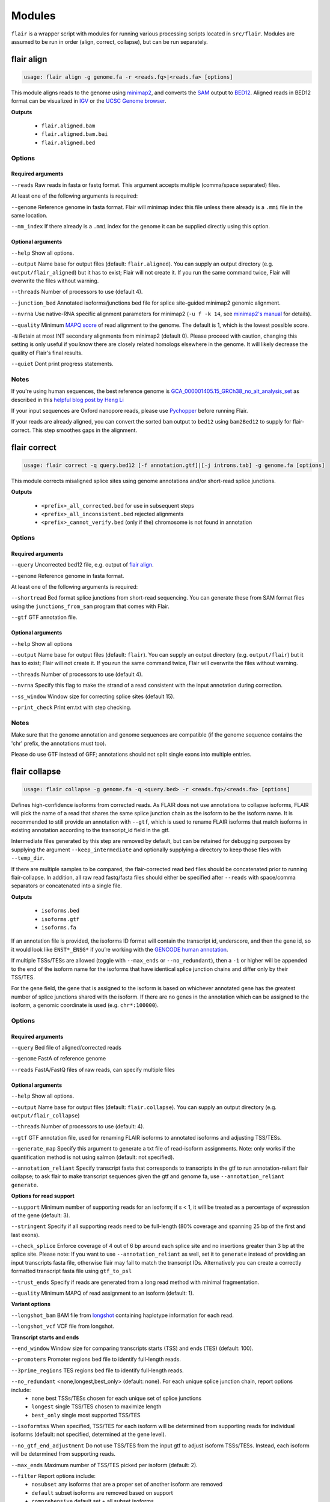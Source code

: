 Modules
^^^^^^^

``flair`` is a wrapper script with modules for running various
processing scripts located in ``src/flair``. Modules are assumed to be run in
order (align, correct, collapse), but can be run separately.

.. _align-label:

flair align
===========

.. code:: sh

    usage: flair align -g genome.fa -r <reads.fq>|<reads.fa> [options]


This module aligns reads to the genome using `minimap2 <https://github.com/lh3/minimap2>`__, 
and converts the `SAM <https://en.wikipedia.org/wiki/SAM_(file_format)>`__ output to `BED12 <https://genome.ucsc.edu/FAQ/FAQformat.html#format14>`__.
Aligned reads in BED12 format can be visualized in `IGV <https://igv.org/>`__ or the 
`UCSC Genome browser <https://genome.ucsc.edu/cgi-bin/hgGateway>`__. 

**Outputs**

 - ``flair.aligned.bam``
 - ``flair.aligned.bam.bai``
 - ``flair.aligned.bed``

Options
-------

Required arguments
~~~~~~~~~~~~~~~~~~
``--reads`` Raw reads in fasta or fastq format. This argument accepts multiple (comma/space separated) files.

At least one of the following arguments is required:

``--genome`` Reference genome in fasta format. Flair will minimap index this file unless there already is a ``.mmi`` file in the same location.

``--mm_index`` If there already is a ``.mmi`` index for the genome it can be supplied directly using this option. 


Optional arguments
~~~~~~~~~~~~~~~~~~

``--help`` Show all options.

``--output`` Name base for output files (default: ``flair.aligned``). You can supply an output directory (e.g. ``output/flair_aligned``) 
but it has to exist; Flair will not create it. If you run the same command twice, Flair will overwrite the files without warning.

``--threads`` Number of processors to use (default 4).

``--junction_bed`` Annotated isoforms/junctions bed file for splice site-guided minimap2 genomic alignment.

``--nvrna`` Use native-RNA specific alignment parameters for minimap2 (``-u f -k 14``, see `minimap2's manual <https://lh3.github.io/minimap2/minimap2.html>`__ for details).

``--quality`` Minimum `MAPQ score <http://www.acgt.me/blog/2014/12/16/understanding-mapq-scores-in-sam-files-does-37-42>`__ of read alignment to the genome. The default is 1, which is the lowest possible score.

``-N`` Retain at most INT secondary alignments from minimap2 (default 0). Please proceed with caution, changing this setting is only useful if you know there are closely related homologs elsewhere in the genome. It will likely decrease the quality of Flair's final results.

``--quiet`` Dont print progress statements.


Notes
-----
If you're using human sequences, the best reference genome is 
`GCA_000001405.15_GRCh38_no_alt_analysis_set <ftp://ftp.ncbi.nlm.nih.gov/genomes/all/GCA/000/001/405/GCA_000001405.15_GRCh38/seqs_for_alignment_pipelines.ucsc_ids/GCA_000001405.15_GRCh38_no_alt_analysis_set.fna.gz>`__ as described in this 
`helpful blog post by Heng Li <https://lh3.github.io/2017/11/13/which-human-reference-genome-to-use>`__

If your input sequences are Oxford nanopore reads, please use `Pychopper <https://github.com/epi2me-labs/pychopper>`__ before running Flair.

If your reads are already aligned, you can convert the sorted ``bam`` output to ``bed12`` using
``bam2Bed12`` to supply for flair-correct. This step smoothes gaps in the alignment.

.. _correct-label:

flair correct
=============

.. code:: sh

   usage: flair correct -q query.bed12 [-f annotation.gtf]|[-j introns.tab] -g genome.fa [options]


This module corrects misaligned splice sites using genome annotations and/or short-read splice junctions. 

**Outputs**

 - ``<prefix>_all_corrected.bed`` for use in subsequent steps
 - ``<prefix>_all_inconsistent.bed`` rejected alignments
 - ``<prefix>_cannot_verify.bed`` (only if the) chromosome is not found in annotation 


Options
-------

Required arguments
~~~~~~~~~~~~~~~~~~
``--query`` Uncorrected bed12 file, e.g. output of `flair align <#align-label>`__.

``--genome`` Reference genome in fasta format.

At least one of the following arguments is required:

``--shortread`` Bed format splice junctions from short-read sequencing. You can generate these from SAM format files using the ``junctions_from_sam`` program that comes with Flair.

``--gtf`` GTF annotation file.

Optional arguments
~~~~~~~~~~~~~~~~~~
``--help`` Show all options 

``--output`` Name base for output files (default: ``flair``). You can supply an output directory (e.g. ``output/flair``)
but it has to exist; Flair will not create it. If you run the same command twice, Flair will overwrite the files without warning.

``--threads`` Number of processors to use (default 4).

``--nvrna`` Specify this flag to make the strand of a read consistent with the input annotation during correction.

``--ss_window`` Window size for correcting splice sites (default 15).

``--print_check``         Print err.txt with step checking.

Notes
-----

Make sure that the genome annotation and genome sequences are compatible (if the genome sequence contains the 'chr' prefix, the annotations must too).

Please do use GTF instead of GFF; annotations should not split single exons into multiple entries. 

.. _collapse-label:

flair collapse
==============

.. code:: sh

    usage: flair collapse -g genome.fa -q <query.bed> -r <reads.fq>/<reads.fa> [options]

Defines high-confidence isoforms from corrected reads. As FLAIR does not
use annotations to collapse isoforms, FLAIR will pick the name of a read
that shares the same splice junction chain as the isoform to be the
isoform name. It is recommended to still provide an annotation with
``--gtf``, which is used to rename FLAIR isoforms that match isoforms in
existing annotation according to the transcript_id field in the gtf.

Intermediate files generated by this step are removed by default, but
can be retained for debugging purposes by supplying the argument
``--keep_intermediate`` and optionally supplying a directory to keep
those files with ``--temp_dir``.

If there are multiple samples to be compared, the flair-corrected read
``bed`` files should be concatenated prior to running
flair-collapse. In addition, all raw read fastq/fasta files should
either be specified after ``--reads`` with space/comma separators or
concatenated into a single file.

**Outputs**

 - ``isoforms.bed``
 - ``isoforms.gtf``
 - ``isoforms.fa`` 

If an annotation file is
provided, the isoforms ID format will contain the transcript id,
underscore, and then the gene id, so it would look like ``ENST*_ENSG*``
if you’re working with the `GENCODE human annotation <https://www.gencodegenes.org/human/>`__.

If multiple TSSs/TESs are allowed (toggle with ``--max_ends`` or
``--no_redundant``), then a ``-1`` or higher will be appended to the end
of the isoform name for the isoforms that have identical splice junction
chains and differ only by their TSS/TES. 

For the gene field, the gene
that is assigned to the isoform is based on whichever annotated gene has
the greatest number of splice junctions shared with the isoform. If
there are no genes in the annotation which can be assigned to the
isoform, a genomic coordinate is used (e.g. ``chr*:100000``).


Options
-------

Required arguments
~~~~~~~~~~~~~~~~~~
``--query`` Bed file of aligned/corrected reads

``--genome`` FastA of reference genome

``--reads`` FastA/FastQ files of raw reads, can specify multiple files

Optional arguments
~~~~~~~~~~~~~~~~~~
``--help`` Show all options.

``--output`` Name base for output files (default: ``flair.collapse``). You can supply an output directory (e.g. ``output/flair_collapse``)

``--threads`` Number of processors to use (default: 4).

``--gtf`` GTF annotation file, used for renaming FLAIR isoforms to annotated isoforms and adjusting TSS/TESs.

``--generate_map`` Specify this argument to generate a txt file of read-isoform assignments. Note: only works if the quantification method is not using salmon (default: not specified).

``--annotation_reliant`` Specify transcript fasta that corresponds to transcripts in the gtf to run annotation-reliant flair collapse; to ask flair to make transcript sequences given the gtf and genome fa, use ``--annotation_reliant generate``.

**Options for read support**

``--support`` Minimum number of supporting reads for an isoform; if s < 1, it will be treated as a percentage of expression of the gene (default: 3).

``--stringent`` Specify if all supporting reads need to be full-length (80% coverage and spanning 25 bp of the first and last exons).

``--check_splice`` Enforce coverage of 4 out of 6 bp around each splice site and no insertions greater than 3 bp at the splice site. Please note: If you want to use ``--annotation_reliant``  as well, set it to ``generate`` instead of providing an input transcripts fasta file, otherwise flair may fail to match the transcript IDs. Alternatively you can create a correctly formatted transcript fasta file using ``gtf_to_psl``

``--trust_ends`` Specify if reads are generated from a long read method with minimal fragmentation.

``--quality`` Minimum MAPQ of read assignment to an isoform (default: 1).

**Variant options**

``--longshot_bam`` BAM file from `longshot <https://github.com/pjedge/longshot>`__ containing haplotype information for each read.

``--longshot_vcf`` VCF file from longshot.

**Transcript starts and ends**

``--end_window`` Window size for comparing transcripts starts (TSS) and ends (TES) (default: 100).

``--promoters`` Promoter regions bed file to identify full-length reads.

``--3prime_regions`` TES regions bed file to identify full-length reads.

``--no_redundant`` <none,longest,best_only> (default: none). For each unique splice junction chain, report options include:
                - ``none``  best TSSs/TESs chosen for each unique set of splice junctions
                - ``longest`` single TSS/TES chosen to maximize length
                - ``best_only`` single most supported TSS/TES

``--isoformtss`` When specified, TSS/TES for each isoform will be determined from supporting reads for individual isoforms (default: not specified, determined at the gene level).

``--no_gtf_end_adjustment`` Do not use TSS/TES from the input gtf to adjust isoform TSSs/TESs. Instead, each isoform will be determined from supporting reads.

``--max_ends`` Maximum number of TSS/TES picked per isoform (default: 2).

``--filter`` Report options include: 
        - ``nosubset`` any isoforms that are a proper set of another isoform are removed
        - ``default`` subset isoforms are removed based on support
        - ``comprehensive`` default set + all subset isoforms
        - ``ginormous`` comprehensive set + single exon subset isoforms.

**Other options**

``--temp_dir`` Directory for temporary files. use "./" to indicate current directory (default: python tempfile directory).

``--keep_intermediate`` Specify if intermediate and temporary files are to be kept for debugging. Intermediate files include: promoter-supported reads file, read assignments to firstpass isoforms.

``--salmon`` Path to salmon executable, specify if salmon quantification is desired.

``--fusion_dist`` Minimium distance between separate read alignments on the same chromosome to be considered a fusion, otherwise no reads will be assumed to be fusions.

``--mm2_args`` Additional minimap2 arguments when aligning reads first-pass transcripts; separate args by commas, e.g. ``--mm2_args=-I8g,--MD``.

``--quiet`` Suppress progress statements from being printed.

``--annotated_bed`` BED file of annotated isoforms, required by ``--annotation_reliant``. If this file is not provided, flair collapse will generate the bedfile from the gtf. Eventually this argument will be removed.

``--range`` Interval for which to collapse isoforms, formatted ``chromosome:coord1-coord2`` or tab-delimited; if a range is specified, then the ``--reads`` argument must be a BAM file and ``--query`` must be a sorted, bgzip-ed bed file.



.. _quantify-label:

flair quantify
==============

.. code:: sh

    usage: flair quantify -r reads_manifest.tsv -i isoforms.fa [options]

**Output**

Isoform-by-sample counts file that can be used in the diffExp and diffSplice modules.

Options
-------

Required arguments
~~~~~~~~~~~~~~~~~~
``--isoforms`` Fasta of Flair collapsed isoforms

``--reads_manifest`` Tab delimited file containing sample id, condition, batch, reads.fq, where ``reads.fq`` is the path to the sample fastq file. Example:

.. code:: sh

   sample1      condition1      batch1  mydata/sample1.fq
   sample2      condition1      batch1  mydata/sample2.fq
   sample3      condition1      batch1  mydata/sample3.fq
   sample4      condition2      batch1  mydata/sample4.fq
   sample5      condition2      batch1  mydata/sample5.fq
   sample6      condition2      batch1  mydata/sample6.fq

Note: Do **not** use underscores in the first three fields, see below for details.


Optional arguments
~~~~~~~~~~~~~~~~~~
``--help`` Show all options

``--output`` Name base for output files (default: ``flair.quantify``). You can supply an output directory (e.g. ``output/flair_quantify``).

``--threads`` Number of processors to use (default 4).

``--temp_dir`` directory to put temporary files. use ``./`` to indicate current directory (default: python tempfile directory).

``--sample_id_only`` Only use sample id in output header instead of a concatenation of id, condition, and batch.

``--salmon`` Path to salmon executable, specify if salmon quantification is desired. Please note that salmon is not installed with Flair's conda or docker installations and that none of the arguments below can be used.

``--tpm`` Convert counts matrix to transcripts per million and output as a separate file named <output>.tpm.tsv.

``--quality`` Minimum MAPQ of read assignment to an isoform (default 1). If using salmon, all alignments are used.

``--trust_ends`` Specify if reads are generated from a long read method with minimal fragmentation.

``--generate_map`` Create read-to-isoform assignment files for each sample.

``--isoform_bed`` isoform .bed file, must be specified if --stringent or --check-splice is specified.

``--stringent`` Supporting reads must cover 80% of their isoform and extend at least 25 nt into the first and last exons. If those exons are themselves shorter than 25 nt, the requirement becomes 'must start within 4 nt from the start' or 'end within 4 nt from the end'.

``--check_splice`` Enforces coverage of 4 out of 6 bp around each splice site and no insertions greater than 3 bp at the splice site.




Other info
----------
Unless ``--sample_id_only`` is specified, the output counts file concatenates id, condition and batch info for each sample. Flair diffExp and diffSplice expect this information.

.. code:: sh

   id   sample1_condition1_batch1  sample2_condition1_batch1  sample3_condition1_batch1  sample4_condition2_batch1  sample5_condition2_batch1  sample6_condition2_batch1
   ENST00000225792.10_ENSG00000108654.15   21.0    12.0    10.0    10.0    14.0    13.0
   ENST00000256078.9_ENSG00000133703.12    7.0     6.0     7.0     15.0    12.0    7.0

.. _diffexp-label:

flair diffExp
=============

.. code:: sh

   usage: flair diffExp -q counts_matrix.tsv --out_dir out_dir [options]


This module performs differential *expression* and differential *usage* analyses between **exactly two** conditions with 
3 or more replicates. It does so by running these R packages:

 - `DESeq2 <https://bioconductor.org/packages/release/bioc/html/DESeq2.html>`__ on genes and isoforms. This tests for differential expression.
 - `DRIMSeq <http://bioconductor.org/packages/release/bioc/html/DRIMSeq.html>`__ is used on isoforms only and tests for differential usage. This is done by testing if the ratio of isoforms changes between conditions.

If you do not have replicates you can use the `diff_iso_usage <#diffisoscript>`__ standalone script.

If you have more than two sample condtions, either split your counts matrix ahead of time or run DESeq2 and DRIMSeq yourself. 

**Outputs**

After the run, the output directory (``--out_dir``) contains the following, where COND1 and COND2 are the names of the sample groups.

 - ``genes_deseq2_MCF7_v_A549.tsv`` Filtered differential gene expression table.
 - ``genes_deseq2_QCplots_MCF7_v_A549.pdf`` QC plots, see the `DESeq2 manual <https://bioconductor.org/packages/release/bioc/vignettes/DESeq2/inst/doc/DESeq2.html>`__ for details.
 - ``isoforms_deseq2_MCF7_v_A549.tsv`` Filtered differential isoform expression table.
 - ``isoforms_deseq2_QCplots_MCF7_v_A549.pdf`` QC plots
 - ``isoforms_drimseq_MCF7_v_A549.tsv`` Filtered differential isoform usage table
 - ``workdir`` Temporary files including unfiltered output files.


Options
-------

Required arguments
~~~~~~~~~~~~~~~~~~
``--counts_matrix`` Tab-delimited isoform count matrix from the `flair quantify <#quantify-label>`__ module

``--out_dir`` Output directory for tables and plots.

Optional arguments
~~~~~~~~~~~~~~~~~~
``--help`` show this help message and exit

``--threads`` Number of threads for parallel DRIMSeq.

``--exp_thresh`` Read count expression threshold. Isoforms in which both conditions contain fewer than E reads are filtered out (Default E=10)

``--out_dir_force`` Specify this argument to force overwriting of files in an existing output directory



Notes
-----

DESeq2 and DRIMSeq are optimized for short read experiments and expect many reads for each expressed gene. Lower coverage (as expected when using long reads) will tend to result in false positives.

For instance, look at this counts table with two groups (s and v) of three samples each:

.. code:: sh

    gene   s1    s2      s3      v1      v2      v3
       A    1     0       2       0       4       2
       B  100    99     101     100     104     102

Gene A has an average expression of 1 in group s, and 2 in group v but the total variation in read count is 0-4. The same variation is true for gene B, but it will not be considered differentially expressed.

Flair does not remove low count genes as long as they are expressed in all samples of at least one group so please be careful when interpreting results.

Results tables are filtered and reordered by p-value so that only p<0.05 differential genes/isoforms remain. Unfiltered tables can be found in ``workdir``

Code requirements
~~~~~~~~~~~~~~~~~
This module requires python modules and R packages that are not necessary for other Flair modules (except diffSplice).  

**If you are not using the docker container or the conda installed version of Flair** you may have to install these separately:

1. python modules: pandas, numpy, rpy2
2. `DESeq2 <https://bioconductor.org/packages/release/bioc/html/DESeq2.html>`__
3. `ggplot2 <https://ggplot2.tidyverse.org>`__
4. `qqman <https://cran.r-project.org/web/packages/qqman/index.html>`__
5. `DRIMSeq <http://bioconductor.org/packages/release/bioc/html/DRIMSeq.html>`__
6. `stageR <http://bioconductor.org/packages/release/bioc/html/stageR.html>`__

.. _diffsplice-label:

flair diffSplice
================

.. code:: sh

   usage: flair diffSplice -i isoforms.bed -q counts_matrix.tsv [options]

This module calls alternative splicing (AS) events from isoforms. Currently supports
the following AS events: 

 - intron retention (ir)
 - alternative 3’ splicing (alt3)
 - alternative 5’ splicing (alt5)
 - cassette exons (es)

If there are 3 or more samples per condition, then you can run with
``--test`` and DRIMSeq will be used to calculate differential usage of
the alternative splicing events between two conditions. See below for
more DRIMSeq-specific arguments. 

If conditions were sequenced without replicates, then the diffSplice output files can
be input to the `diffsplice_fishers_exact <#diffsplice_fishers>`__
script for statistical testing instead.

**Outputs**

After the run, the output directory (``--out_dir``) contains the following tab separated files:

 - ``diffsplice.alt3.events.quant.tsv``
 - ``diffsplice.alt5.events.quant.tsv``
 - ``diffsplice.es.events.quant.tsv``
 - ``diffsplice.ir.events.quant.tsv``

If DRIMSeq was run (where ``A`` and ``B`` are conditionA and conditionB, see below):

 - ``drimseq_alt3_A_v_B.tsv``
 - ``drimseq_alt5_A_v_B.tsv``
 - ``drimseq_es_A_v_B.tsv``
 - ``drimseq_ir_A_v_B.tsv``
 - ``workdir`` Temporary files including unfiltered output files.

Options
-------

Required arguments
~~~~~~~~~~~~~~~~~~
``--isoforms`` Isoforms in bed format from the `flair collapse <#collapse-label>`__ module

``--counts_matrix`` Tab-delimited isoform count matrix from the `flair quantify <#quantify-label>`__ module

``--out_dir`` Output directory for tables and plots.


Optional arguments
~~~~~~~~~~~~~~~~~~
``--help`` Show all options.

``--threads`` Number of processors to use (default 4).

``--test`` Run DRIMSeq statistical testing.

``--drim1`` The minimum number of samples that have coverage over an AS event inclusion/exclusion for DRIMSeq testing; events with too few samples are filtered out and not tested (6).

``--drim2`` The minimum number of samples expressing the inclusion of an AS event; events with too few samples are filtered out and not tested (3).

``--drim3`` The minimum number of reads covering an AS event inclusion/exclusion for DRIMSeq testing, events with too few samples are filtered out and not tested (15).

``--drim4`` The minimum number of reads covering an AS event inclusion for DRIMSeq testing, events with too few samples are filtered out and not tested (5).

``--batch`` If specified with --test, DRIMSeq will perform batch correction.

``--conditionA`` Specify one condition corresponding to samples in the counts_matrix to be compared against condition2; by default, the first two unique conditions are used. **This implies ``--test``.**

``--conditionB`` Specify another condition corresponding to samples in the counts_matrix to be compared against conditionA.

``--out_dir_force`` Specify this argument to force overwriting of files in an existing output directory

Notes
-----

Results tables are filtered and reordered by p-value so that only p<0.05 differential genes/isoforms remain. Unfiltered tables can be found in ``workdir``

For a complex splicing example, please note the 2 alternative 3’ SS, 3
intron retention, and 4 exon skipping events in the following set of
isoforms that ``flair diffSplice`` would call and the isoforms that are
considered to include or exclude the each event:

.. figure:: img/toy_isoforms_coord.png

.. code::

   a3ss_feature_id     coordinate                  sample1 sample2 ... isoform_ids
   inclusion_chr1:80   chr1:80-400_chr1:80-450     75.0    35.0    ... a,e
   exclusion_chr1:80   chr1:80-400_chr1:80-450     3.0     13.0    ... c
   inclusion_chr1:500  chr1:500-650_chr1:500-700   4.0     18.0    ... d
   exclusion_chr1:500  chr1:500-650_chr1:500-700   70.0    17.0    ... e

.. code::

   ir_feature_id           coordinate      sample1 sample2 ... isoform_ids
   inclusion_chr1:500-650  chr1:500-650    46.0    13.0    ... g
   exclusion_chr1:500-650  chr1:500-650    4.0     18.0    ... d
   inclusion_chr1:500-700  chr1:500-700    46.0    13.0    ... g
   exclusion_chr1:500-700  chr1:500-700    70.0    17.0    ... e
   inclusion_chr1:250-450  chr1:250-450    50.0    31.0    ... d,g
   exclusion_chr1:250-450  chr1:250-450    80.0    17.0    ... b

.. code::

   es_feature_id           coordinate      sample1 sample2 ... isoform_ids
   inclusion_chr1:450-500  chr1:450-500    83.0    30.0    ... b,c
   exclusion_chr1:450-500  chr1:450-500    56.0    15.0    ... f
   inclusion_chr1:200-250  chr1:200-250    80.0    17.0    ... b
   exclusion_chr1:200-250  chr1:200-250    3.0     13.0    ... c
   inclusion_chr1:200-500  chr1:200-500    4.0     18.0    ... d
   exclusion_chr1:200-500  chr1:200-500    22.0    15.0    ... h
   inclusion_chr1:400-500  chr1:400-500    75.0    35.0    ... e,a
   exclusion_chr1:400-500  chr1:400-500    56.0    15.0    ... f

